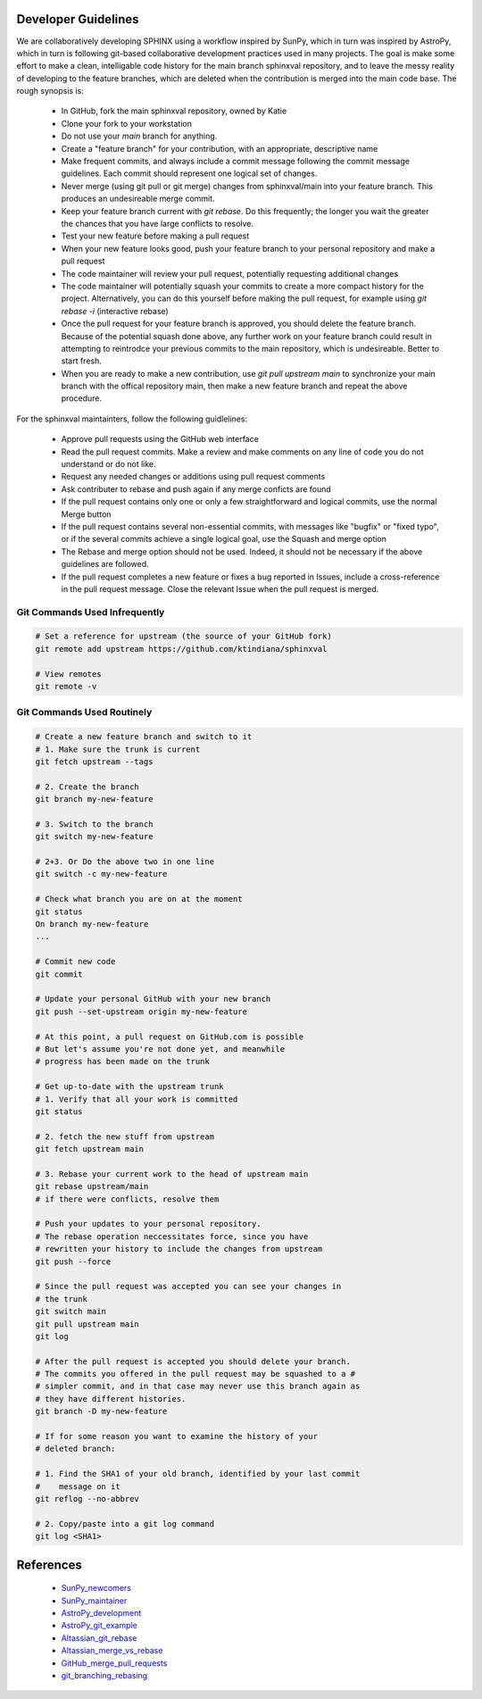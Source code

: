 Developer Guidelines
====================

We are collaboratively developing SPHINX using a workflow inspired by
SunPy, which in turn was inspired by AstroPy, which in turn is
following git-based collaborative development practices used in many
projects.  The goal is make some effort to make a clean, intelligable
code history for the main branch sphinxval repository, and to leave
the messy reality of developing to the feature branches, which are
deleted when the contribution is merged into the main code base.  The
rough synopsis is:

 * In GitHub, fork the main sphinxval repository, owned by Katie
 * Clone your fork to your workstation
 * Do not use your `main` branch for anything.
 * Create a "feature branch" for your contribution, with an
   appropriate, descriptive name
 * Make frequent commits, and always include a commit message
   following the commit message guidelines. Each commit should
   represent one logical set of changes. 
 * Never merge (using git pull or git merge) changes from
   sphinxval/main into your feature branch.  This produces an
   undesireable merge commit.
 * Keep your feature branch current with `git rebase`.  Do this
   frequently; the longer you wait the greater the chances that you
   have large conflicts to resolve.
 * Test your new feature before making a pull request
 * When your new feature looks good, push your feature branch to your
   personal repository and make a pull request
 * The code maintainer will review your pull request, potentially
   requesting additional changes
 * The code maintainer will potentially squash your commits to create
   a more compact history for the project.  Alternatively, you can do
   this yourself before making the pull request, for example using
   `git rebase -i` (interactive rebase)
 * Once the pull request for your feature branch is approved, you
   should delete the feature branch.  Because of the potential squash
   done above, any further work on your feature branch could result in
   attempting to reintrodce your previous commits to the main
   repository, which is undesireable.  Better to start fresh.
 * When you are ready to make a new contribution, use `git pull
   upstream main` to synchronize your main branch with the offical
   repository main, then make a new feature branch and repeat the
   above procedure.

For the sphinxval maintainters, follow the following guidlelines:

 * Approve pull requests using the GitHub web interface
 * Read the pull request commits.  Make a review and make comments on
   any line of code you do not understand or do not like.
 * Request any needed changes or additions using pull request comments
 * Ask contributer to rebase and push again if any merge conficts are
   found
 * If the pull request contains only one or only a few straightforward
   and logical commits, use the normal Merge button
 * If the pull request contains several non-essential commits, with
   messages like "bugfix" or "fixed typo", or if the several commits
   achieve a single logical goal, use the Squash and merge option
 * The Rebase and merge option should not be used.  Indeed, it should
   not be necessary if the above guidelines are followed.
 * If the pull request completes a new feature or fixes a bug reported
   in Issues, include a cross-reference in the pull request message.
   Close the relevant Issue when the pull request is merged.

Git Commands Used Infrequently
------------------------------

.. code-block:: sh

  # Set a reference for upstream (the source of your GitHub fork)
  git remote add upstream https://github.com/ktindiana/sphinxval

  # View remotes
  git remote -v

Git Commands Used Routinely
---------------------------

.. code-block:: sh
		
  # Create a new feature branch and switch to it
  # 1. Make sure the trunk is current
  git fetch upstream --tags

  # 2. Create the branch
  git branch my-new-feature

  # 3. Switch to the branch
  git switch my-new-feature

  # 2+3. Or Do the above two in one line
  git switch -c my-new-feature

  # Check what branch you are on at the moment
  git status
  On branch my-new-feature
  ...

  # Commit new code
  git commit

  # Update your personal GitHub with your new branch
  git push --set-upstream origin my-new-feature

  # At this point, a pull request on GitHub.com is possible
  # But let's assume you're not done yet, and meanwhile
  # progress has been made on the trunk

  # Get up-to-date with the upstream trunk
  # 1. Verify that all your work is committed
  git status

  # 2. fetch the new stuff from upstream
  git fetch upstream main

  # 3. Rebase your current work to the head of upstream main
  git rebase upstream/main
  # if there were conflicts, resolve them

  # Push your updates to your personal repository.
  # The rebase operation neccessitates force, since you have
  # rewritten your history to include the changes from upstream
  git push --force

  # Since the pull request was accepted you can see your changes in
  # the trunk
  git switch main
  git pull upstream main
  git log

  # After the pull request is accepted you should delete your branch.
  # The commits you offered in the pull request may be squashed to a #
  # simpler commit, and in that case may never use this branch again as
  # they have different histories.
  git branch -D my-new-feature
  
  # If for some reason you want to examine the history of your
  # deleted branch:

  # 1. Find the SHA1 of your old branch, identified by your last commit
  #    message on it
  git reflog --no-abbrev

  # 2. Copy/paste into a git log command
  git log <SHA1>


References
==========

 * SunPy_newcomers_
 * SunPy_maintainer_
 * AstroPy_development_
 * AstroPy_git_example_
 * Altassian_git_rebase_
 * Altassian_merge_vs_rebase_
 * GitHub_merge_pull_requests_
 * git_branching_rebasing_

.. _SunPy_newcomers: https://docs.sunpy.org/en/latest/dev_guide/contents/newcomers.html#newcomers
.. _SunPy_maintainer: https://docs.sunpy.org/en/latest/dev_guide/contents/maintainer_workflow.html
.. _AstroPy_development: https://docs.astropy.org/en/latest/development/workflow/development_workflow.html
.. _AstroPy_git_example: https://docs.astropy.org/en/latest/development/workflow/git_edit_workflow_examples.html#astropy-fix-example
.. _Altassian_git_rebase: https://www.atlassian.com/git/tutorials/rewriting-history/git-rebase
.. _Altassian_merge_vs_rebase: https://www.atlassian.com/git/tutorials/merging-vs-rebasing
.. _GitHub_merge_pull_requests: https://docs.github.com/en/pull-requests/collaborating-with-pull-requests/incorporating-changes-from-a-pull-request/about-pull-request-merges
.. _git_branching_rebasing: https://git-scm.com/book/en/v2/Git-Branching-Rebasing

